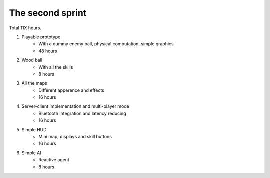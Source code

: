 =================
The second sprint
=================

Total 11X hours.

1. Playable prototype
    - With a dummy enemy ball, physical computation, simple graphics
    - 48 hours

2. Wood ball
    - With all the skills
    - 8 hours

3. All the maps
    - Different apperence and effects
    - 16 hours

4. Server-client implementation and multi-player mode
    - Bluetooth integration and latency reducing
    - 16 hours

5. Simple HUD
    - Mini map, displays and skill buttons
    - 16 hours

6. Simple AI
    - Reactive agent
    - 8 hours
